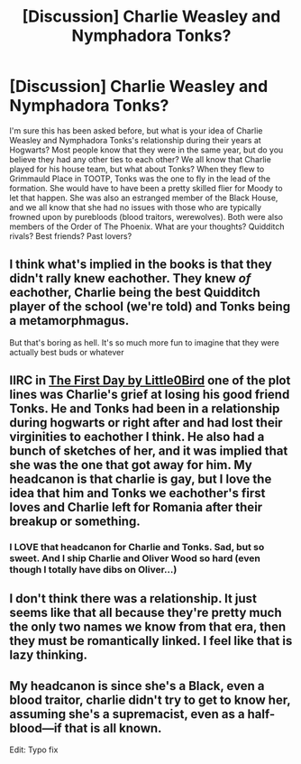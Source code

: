 #+TITLE: [Discussion] Charlie Weasley and Nymphadora Tonks?

* [Discussion] Charlie Weasley and Nymphadora Tonks?
:PROPERTIES:
:Author: solivagantsoul22
:Score: 3
:DateUnix: 1473623701.0
:DateShort: 2016-Sep-12
:FlairText: Discussion
:END:
I'm sure this has been asked before, but what is your idea of Charlie Weasley and Nymphadora Tonks's relationship during their years at Hogwarts? Most people know that they were in the same year, but do you believe they had any other ties to each other? We all know that Charlie played for his house team, but what about Tonks? When they flew to Grimmauld Place in TOOTP, Tonks was the one to fly in the lead of the formation. She would have to have been a pretty skilled flier for Moody to let that happen. She was also an estranged member of the Black House, and we all know that she had no issues with those who are typically frowned upon by purebloods (blood traitors, werewolves). Both were also members of the Order of The Phoenix. What are your thoughts? Quidditch rivals? Best friends? Past lovers?


** I think what's implied in the books is that they didn't rally knew eachother. They knew /of/ eachother, Charlie being the best Quidditch player of the school (we're told) and Tonks being a metamorphmagus.

But that's boring as hell. It's so much more fun to imagine that they were actually best buds or whatever
:PROPERTIES:
:Author: Hpfm2
:Score: 9
:DateUnix: 1473625267.0
:DateShort: 2016-Sep-12
:END:


** IIRC in [[https://www.fanfiction.net/s/4367121/1/The-First-Day][The First Day by Little0Bird]] one of the plot lines was Charlie's grief at losing his good friend Tonks. He and Tonks had been in a relationship during hogwarts or right after and had lost their virginities to eachother I think. He also had a bunch of sketches of her, and it was implied that she was the one that got away for him. My headcanon is that charlie is gay, but I love the idea that him and Tonks we eachother's first loves and Charlie left for Romania after their breakup or something.
:PROPERTIES:
:Author: gotkate86
:Score: 4
:DateUnix: 1473637785.0
:DateShort: 2016-Sep-12
:END:

*** I LOVE that headcanon for Charlie and Tonks. Sad, but so sweet. And I ship Charlie and Oliver Wood so hard (even though I totally have dibs on Oliver...)
:PROPERTIES:
:Author: solivagantsoul22
:Score: 2
:DateUnix: 1473641047.0
:DateShort: 2016-Sep-12
:END:


** I don't think there was a relationship. It just seems like that all because they're pretty much the only two names we know from that era, then they must be romantically linked. I feel like that is lazy thinking.
:PROPERTIES:
:Author: Lord_Anarchy
:Score: 3
:DateUnix: 1473682359.0
:DateShort: 2016-Sep-12
:END:


** My headcanon is since she's a Black, even a blood traitor, charlie didn't try to get to know her, assuming she's a supremacist, even as a half-blood---if that is all known.

Edit: Typo fix
:PROPERTIES:
:Author: viol8er
:Score: 1
:DateUnix: 1473657099.0
:DateShort: 2016-Sep-12
:END:
